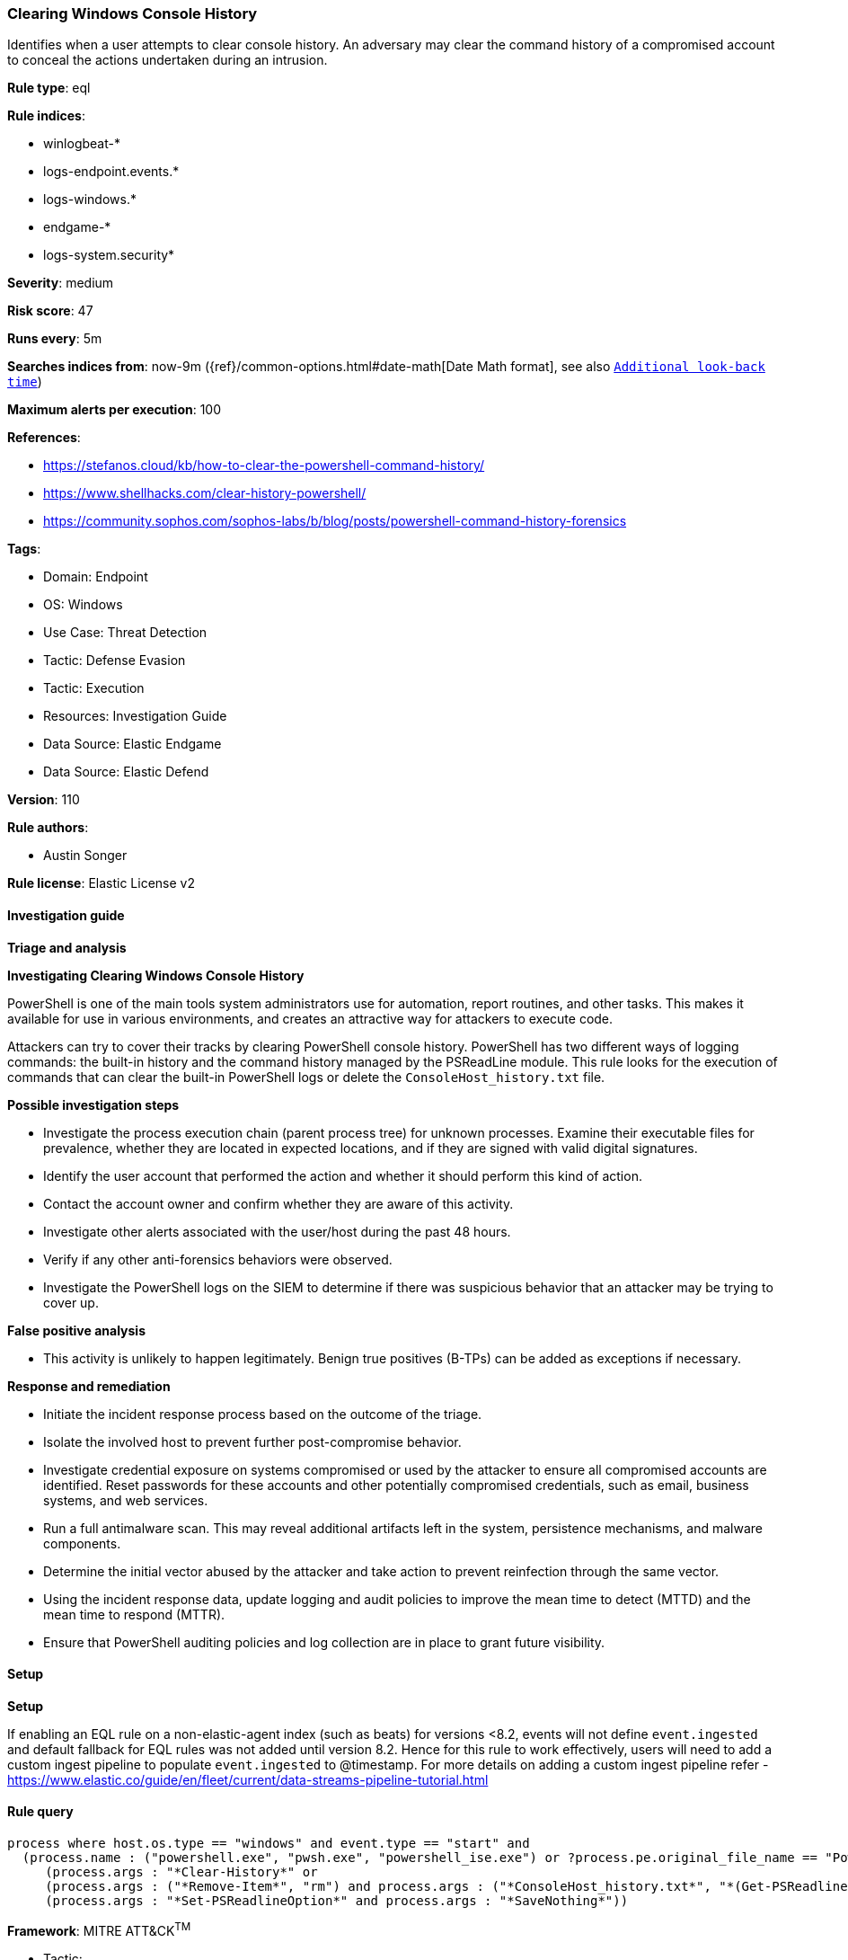 [[prebuilt-rule-8-12-7-clearing-windows-console-history]]
=== Clearing Windows Console History

Identifies when a user attempts to clear console history. An adversary may clear the command history of a compromised account to conceal the actions undertaken during an intrusion.

*Rule type*: eql

*Rule indices*: 

* winlogbeat-*
* logs-endpoint.events.*
* logs-windows.*
* endgame-*
* logs-system.security*

*Severity*: medium

*Risk score*: 47

*Runs every*: 5m

*Searches indices from*: now-9m ({ref}/common-options.html#date-math[Date Math format], see also <<rule-schedule, `Additional look-back time`>>)

*Maximum alerts per execution*: 100

*References*: 

* https://stefanos.cloud/kb/how-to-clear-the-powershell-command-history/
* https://www.shellhacks.com/clear-history-powershell/
* https://community.sophos.com/sophos-labs/b/blog/posts/powershell-command-history-forensics

*Tags*: 

* Domain: Endpoint
* OS: Windows
* Use Case: Threat Detection
* Tactic: Defense Evasion
* Tactic: Execution
* Resources: Investigation Guide
* Data Source: Elastic Endgame
* Data Source: Elastic Defend

*Version*: 110

*Rule authors*: 

* Austin Songer

*Rule license*: Elastic License v2


==== Investigation guide



*Triage and analysis*



*Investigating Clearing Windows Console History*


PowerShell is one of the main tools system administrators use for automation, report routines, and other tasks. This makes it available for use in various environments, and creates an attractive way for attackers to execute code.

Attackers can try to cover their tracks by clearing PowerShell console history. PowerShell has two different ways of logging commands: the built-in history and the command history managed by the PSReadLine module. This rule looks for the execution of commands that can clear the built-in PowerShell logs or delete the `ConsoleHost_history.txt` file.


*Possible investigation steps*


- Investigate the process execution chain (parent process tree) for unknown processes. Examine their executable files for prevalence, whether they are located in expected locations, and if they are signed with valid digital signatures.
- Identify the user account that performed the action and whether it should perform this kind of action.
- Contact the account owner and confirm whether they are aware of this activity.
- Investigate other alerts associated with the user/host during the past 48 hours.
  - Verify if any other anti-forensics behaviors were observed.
- Investigate the PowerShell logs on the SIEM to determine if there was suspicious behavior that an attacker may be trying to cover up.


*False positive analysis*


- This activity is unlikely to happen legitimately. Benign true positives (B-TPs) can be added as exceptions if necessary.


*Response and remediation*


- Initiate the incident response process based on the outcome of the triage.
- Isolate the involved host to prevent further post-compromise behavior.
- Investigate credential exposure on systems compromised or used by the attacker to ensure all compromised accounts are identified. Reset passwords for these accounts and other potentially compromised credentials, such as email, business systems, and web services.
- Run a full antimalware scan. This may reveal additional artifacts left in the system, persistence mechanisms, and malware components.
- Determine the initial vector abused by the attacker and take action to prevent reinfection through the same vector.
- Using the incident response data, update logging and audit policies to improve the mean time to detect (MTTD) and the mean time to respond (MTTR).
  - Ensure that PowerShell auditing policies and log collection are in place to grant future visibility.


==== Setup



*Setup*


If enabling an EQL rule on a non-elastic-agent index (such as beats) for versions <8.2,
events will not define `event.ingested` and default fallback for EQL rules was not added until version 8.2.
Hence for this rule to work effectively, users will need to add a custom ingest pipeline to populate
`event.ingested` to @timestamp.
For more details on adding a custom ingest pipeline refer - https://www.elastic.co/guide/en/fleet/current/data-streams-pipeline-tutorial.html


==== Rule query


[source, js]
----------------------------------
process where host.os.type == "windows" and event.type == "start" and
  (process.name : ("powershell.exe", "pwsh.exe", "powershell_ise.exe") or ?process.pe.original_file_name == "PowerShell.EXE") and
     (process.args : "*Clear-History*" or
     (process.args : ("*Remove-Item*", "rm") and process.args : ("*ConsoleHost_history.txt*", "*(Get-PSReadlineOption).HistorySavePath*")) or
     (process.args : "*Set-PSReadlineOption*" and process.args : "*SaveNothing*"))

----------------------------------

*Framework*: MITRE ATT&CK^TM^

* Tactic:
** Name: Defense Evasion
** ID: TA0005
** Reference URL: https://attack.mitre.org/tactics/TA0005/
* Technique:
** Name: Indicator Removal
** ID: T1070
** Reference URL: https://attack.mitre.org/techniques/T1070/
* Sub-technique:
** Name: Clear Command History
** ID: T1070.003
** Reference URL: https://attack.mitre.org/techniques/T1070/003/
* Tactic:
** Name: Execution
** ID: TA0002
** Reference URL: https://attack.mitre.org/tactics/TA0002/
* Technique:
** Name: Command and Scripting Interpreter
** ID: T1059
** Reference URL: https://attack.mitre.org/techniques/T1059/
* Sub-technique:
** Name: PowerShell
** ID: T1059.001
** Reference URL: https://attack.mitre.org/techniques/T1059/001/
